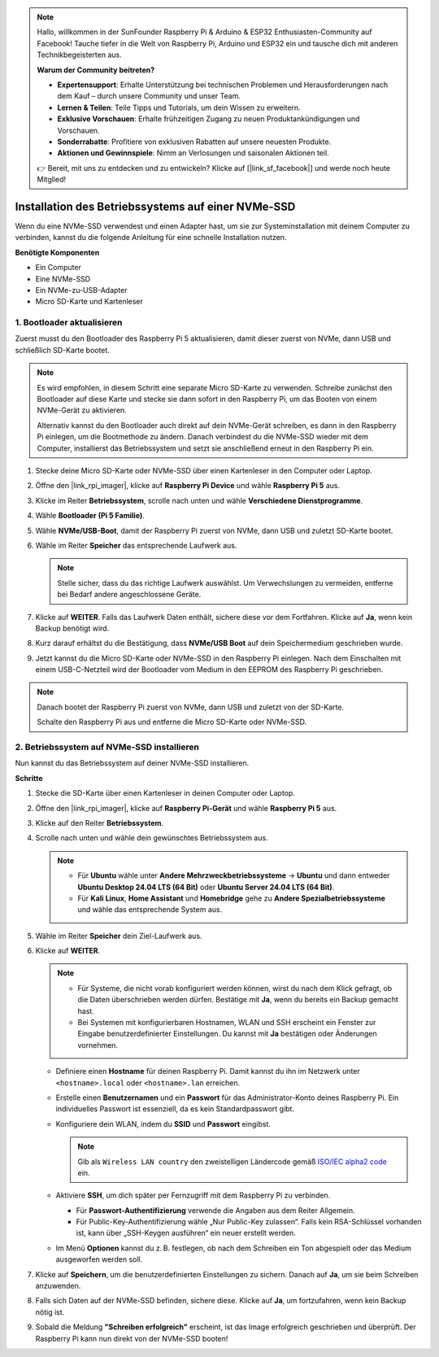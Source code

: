 .. note:: 

    Hallo, willkommen in der SunFounder Raspberry Pi & Arduino & ESP32 Enthusiasten-Community auf Facebook! Tauche tiefer in die Welt von Raspberry Pi, Arduino und ESP32 ein und tausche dich mit anderen Technikbegeisterten aus.

    **Warum der Community beitreten?**

    - **Expertensupport**: Erhalte Unterstützung bei technischen Problemen und Herausforderungen nach dem Kauf – durch unsere Community und unser Team.
    - **Lernen & Teilen**: Teile Tipps und Tutorials, um dein Wissen zu erweitern.
    - **Exklusive Vorschauen**: Erhalte frühzeitigen Zugang zu neuen Produktankündigungen und Vorschauen.
    - **Sonderrabatte**: Profitiere von exklusiven Rabatten auf unsere neuesten Produkte.
    - **Aktionen und Gewinnspiele**: Nimm an Verlosungen und saisonalen Aktionen teil.

    👉 Bereit, mit uns zu entdecken und zu entwickeln? Klicke auf [|link_sf_facebook|] und werde noch heute Mitglied!

.. _max_install_to_nvme_home_bridge:

Installation des Betriebssystems auf einer NVMe-SSD
=======================================================

Wenn du eine NVMe-SSD verwendest und einen Adapter hast, um sie zur Systeminstallation mit deinem Computer zu verbinden, kannst du die folgende Anleitung für eine schnelle Installation nutzen.

**Benötigte Komponenten**

* Ein Computer
* Eine NVMe-SSD
* Ein NVMe-zu-USB-Adapter
* Micro SD-Karte und Kartenleser

.. _update_bootloader_max:

1. Bootloader aktualisieren
----------------------------------

Zuerst musst du den Bootloader des Raspberry Pi 5 aktualisieren, damit dieser zuerst von NVMe, dann USB und schließlich SD-Karte bootet.

.. .. raw:: html

..     <iframe width="700" height="500" src="https://www.youtube.com/embed/tCKTgAeWIjc?start=47&end=95&si=xbmsWGBvCWefX01T" title="YouTube video player" frameborder="0" allow="accelerometer; autoplay; clipboard-write; encrypted-media; gyroscope; picture-in-picture; web-share" referrerpolicy="strict-origin-when-cross-origin" allowfullscreen></iframe>


.. note::

    Es wird empfohlen, in diesem Schritt eine separate Micro SD-Karte zu verwenden. Schreibe zunächst den Bootloader auf diese Karte und stecke sie dann sofort in den Raspberry Pi, um das Booten von einem NVMe-Gerät zu aktivieren.
    
    Alternativ kannst du den Bootloader auch direkt auf dein NVMe-Gerät schreiben, es dann in den Raspberry Pi einlegen, um die Bootmethode zu ändern. Danach verbindest du die NVMe-SSD wieder mit dem Computer, installierst das Betriebssystem und setzt sie anschließend erneut in den Raspberry Pi ein.

#. Stecke deine Micro SD-Karte oder NVMe-SSD über einen Kartenleser in den Computer oder Laptop.

#. Öffne den |link_rpi_imager|, klicke auf **Raspberry Pi Device** und wähle **Raspberry Pi 5** aus.

   .. image:: img/os_choose_device_pi5.png
      :width: 90%
      
#. Klicke im Reiter **Betriebssystem**, scrolle nach unten und wähle **Verschiedene Dienstprogramme**.

   .. image:: img/nvme_misc.png
      :width: 90%

#. Wähle **Bootloader (Pi 5 Familie)**.

   .. image:: img/nvme_bootloader.png
      :width: 90%


#. Wähle **NVMe/USB-Boot**, damit der Raspberry Pi zuerst von NVMe, dann USB und zuletzt SD-Karte bootet.

   .. image:: img/nvme_nvme_boot.png
      :width: 90%



#. Wähle im Reiter **Speicher** das entsprechende Laufwerk aus.

   .. note::

      Stelle sicher, dass du das richtige Laufwerk auswählst. Um Verwechslungen zu vermeiden, entferne bei Bedarf andere angeschlossene Geräte.

   .. image:: img/os_choose_sd.png
      :width: 90%


#. Klicke auf **WEITER**. Falls das Laufwerk Daten enthält, sichere diese vor dem Fortfahren. Klicke auf **Ja**, wenn kein Backup benötigt wird.

   .. image:: img/os_continue.png
      :width: 90%

#. Kurz darauf erhältst du die Bestätigung, dass **NVMe/USB Boot** auf dein Speichermedium geschrieben wurde.

   .. image:: img/nvme_boot_finish.png
      :width: 90%


#. Jetzt kannst du die Micro SD-Karte oder NVMe-SSD in den Raspberry Pi einlegen. Nach dem Einschalten mit einem USB-C-Netzteil wird der Bootloader vom Medium in den EEPROM des Raspberry Pi geschrieben.

.. note::

   Danach bootet der Raspberry Pi zuerst von NVMe, dann USB und zuletzt von der SD-Karte. 
    
   Schalte den Raspberry Pi aus und entferne die Micro SD-Karte oder NVMe-SSD.


2. Betriebssystem auf NVMe-SSD installieren
-----------------------------------------------

Nun kannst du das Betriebssystem auf deiner NVMe-SSD installieren.

**Schritte**

#. Stecke die SD-Karte über einen Kartenleser in deinen Computer oder Laptop.

#. Öffne den |link_rpi_imager|, klicke auf **Raspberry Pi-Gerät** und wähle **Raspberry Pi 5** aus.

   .. image:: img/os_choose_device_pi5.png
      :width: 90%


#. Klicke auf den Reiter **Betriebssystem**.

   .. image:: img/os_choose_os.png
      :width: 90%

#. Scrolle nach unten und wähle dein gewünschtes Betriebssystem aus.

   .. note::

      * Für **Ubuntu** wähle unter **Andere Mehrzweckbetriebssysteme** -> **Ubuntu** und dann entweder **Ubuntu Desktop 24.04 LTS (64 Bit)** oder **Ubuntu Server 24.04 LTS (64 Bit)**.
      * Für **Kali Linux**, **Home Assistant** und **Homebridge** gehe zu **Andere Spezialbetriebssysteme** und wähle das entsprechende System aus.

   .. image:: img/os_other_os.png
      :width: 90%

#. Wähle im Reiter **Speicher** dein Ziel-Laufwerk aus.

   .. image:: img/nvme_ssd_storage.png
      :width: 90%


#. Klicke auf **WEITER**.

   .. note::

      * Für Systeme, die nicht vorab konfiguriert werden können, wirst du nach dem Klick gefragt, ob die Daten überschrieben werden dürfen. Bestätige mit **Ja**, wenn du bereits ein Backup gemacht hast.

      * Bei Systemen mit konfigurierbaren Hostnamen, WLAN und SSH erscheint ein Fenster zur Eingabe benutzerdefinierter Einstellungen. Du kannst mit **Ja** bestätigen oder Änderungen vornehmen.

   .. image:: img/os_enter_setting.png
      :width: 90%


   * Definiere einen **Hostname** für deinen Raspberry Pi. Damit kannst du ihn im Netzwerk unter ``<hostname>.local`` oder ``<hostname>.lan`` erreichen.

     .. image:: img/os_set_hostname.png

   * Erstelle einen **Benutzernamen** und ein **Passwort** für das Administrator-Konto deines Raspberry Pi. Ein individuelles Passwort ist essenziell, da es kein Standardpasswort gibt.

     .. image:: img/os_set_username.png

   * Konfiguriere dein WLAN, indem du **SSID** und **Passwort** eingibst.

     .. note::

        Gib als ``Wireless LAN country`` den zweistelligen Ländercode gemäß `ISO/IEC alpha2 code <https://en.wikipedia.org/wiki/ISO_3166-1_alpha-2#Officially_assigned_code_elements>`_ ein.

     .. image:: img/os_set_wifi.png
         
   * Aktiviere **SSH**, um dich später per Fernzugriff mit dem Raspberry Pi zu verbinden.

     * Für **Passwort-Authentifizierung** verwende die Angaben aus dem Reiter Allgemein.
     * Für Public-Key-Authentifizierung wähle „Nur Public-Key zulassen“. Falls kein RSA-Schlüssel vorhanden ist, kann über „SSH-Keygen ausführen“ ein neuer erstellt werden.

     .. image:: img/os_enable_ssh.png

   * Im Menü **Optionen** kannst du z. B. festlegen, ob nach dem Schreiben ein Ton abgespielt oder das Medium ausgeworfen werden soll.

     .. image:: img/os_options.png



#. Klicke auf **Speichern**, um die benutzerdefinierten Einstellungen zu sichern. Danach auf **Ja**, um sie beim Schreiben anzuwenden.

   .. image:: img/os_click_yes.png
      :width: 90%


#. Falls sich Daten auf der NVMe-SSD befinden, sichere diese. Klicke auf **Ja**, um fortzufahren, wenn kein Backup nötig ist.

   .. image:: img/nvme_erase.png
      :width: 90%


#. Sobald die Meldung **"Schreiben erfolgreich"** erscheint, ist das Image erfolgreich geschrieben und überprüft. Der Raspberry Pi kann nun direkt von der NVMe-SSD booten!
